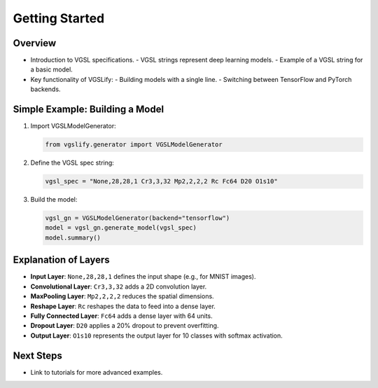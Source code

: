 Getting Started
===============

Overview
--------

- Introduction to VGSL specifications.
  - VGSL strings represent deep learning models.
  - Example of a VGSL string for a basic model.
  
- Key functionality of VGSLify:
  - Building models with a single line.
  - Switching between TensorFlow and PyTorch backends.

Simple Example: Building a Model
--------------------------------

1. Import VGSLModelGenerator:

   .. code-block:: python

      from vgslify.generator import VGSLModelGenerator

2. Define the VGSL spec string:

   .. code-block:: python

      vgsl_spec = "None,28,28,1 Cr3,3,32 Mp2,2,2,2 Rc Fc64 D20 O1s10"

3. Build the model:

   .. code-block:: python

      vgsl_gn = VGSLModelGenerator(backend="tensorflow")
      model = vgsl_gn.generate_model(vgsl_spec)
      model.summary()

Explanation of Layers
---------------------

- **Input Layer**: ``None,28,28,1`` defines the input shape (e.g., for MNIST images).
- **Convolutional Layer**: ``Cr3,3,32`` adds a 2D convolution layer.
- **MaxPooling Layer**: ``Mp2,2,2,2`` reduces the spatial dimensions.
- **Reshape Layer**: ``Rc`` reshapes the data to feed into a dense layer.
- **Fully Connected Layer**: ``Fc64`` adds a dense layer with 64 units.
- **Dropout Layer**: ``D20`` applies a 20% dropout to prevent overfitting.
- **Output Layer**: ``O1s10`` represents the output layer for 10 classes with softmax activation.

Next Steps
----------

- Link to tutorials for more advanced examples.


